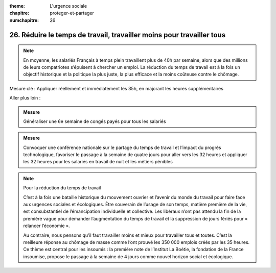 :theme: L'urgence sociale
:chapitre: proteger-et-partager
:numchapitre: 26

26. Réduire le temps de travail, travailler moins pour travailler tous
---------------------------------------------------------------------------------------------

.. note:: En moyenne, les salariés Français à temps plein travaillent plus de 40h par semaine, alors que des millions de leurs compatriotes s’épuisent à chercher un emploi. La réduction du temps de travail est à la fois un objectif historique et la politique la plus juste, la plus efficace et la moins coûteuse contre le chômage.

Mesure clé : Appliquer réellement et immédiatement les 35h, en majorant les heures supplémentaires

Aller plus loin :

.. admonition:: Mesure

   Généraliser une 6e semaine de congés payés pour tous les salariés

.. admonition:: Mesure

   Convoquer une conférence nationale sur le partage du temps de travail et l’impact du progrès technologique, favoriser le passage à la semaine de quatre jours pour aller vers les 32 heures et appliquer les 32 heures pour les salariés en travail de nuit et les métiers pénibles

.. note:: Pour la réduction du temps de travail

   C’est à la fois une bataille historique du mouvement ouvrier et l’avenir du monde du travail pour faire face aux urgences sociales et écologiques. Être souverain de l’usage de son temps, matière première de la vie, est consubstantiel de l’émancipation individuelle et collective. Les libéraux n’ont pas attendu la fin de la première vague pour demander l’augmentation du temps de travail et la suppression de jours fériés pour « relancer l’économie ».

   Au contraire, nous pensons qu’il faut travailler moins et mieux pour travailler tous et toutes. C’est la meilleure réponse au chômage de masse comme l’ont prouvé les 350 000 emplois créés par les 35 heures. Ce thème est central pour les insoumis : la première note de l’Institut La Boétie, la fondation de la France insoumise, propose le passage à la semaine de 4 jours comme nouvel horizon social et écologique.

